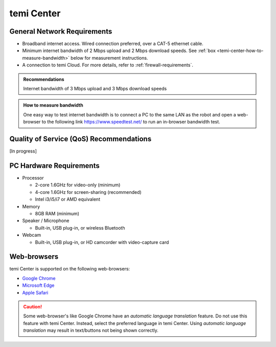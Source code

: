 ***********
temi Center
***********

General Network Requirements
============================

- Broadband internet access. Wired connection preferred, over a CAT-5 ethernet cable.
- Minimum internet bandwidth of 2 Mbps upload and 2 Mbps download speeds. See :ref:`box <temi-center-how-to-measure-bandwidth>` below for measurement instructions.
- A connection to temi Cloud. For more details, refer to :ref:`firewall-requirements`.

.. admonition:: Recommendations

  Internet bandwidth of 3 Mbps upload and 3 Mbps download speeds

.. _temi-center-how-to-measure-bandwidth:

.. admonition:: How to measure bandwidth

  One easy way to test internet bandwidth is to connect a PC to the same LAN as the robot and open a web-browser to the following link https://www.speedtest.net/ to run an in-browser bandwidth test.

  
Quality of Service (QoS) Recommendations
========================================
[In progress]


PC Hardware Requirements
========================

- Processor

  - 2-core 1.6GHz for video-only (minimum)
  - 4-core 1.6GHz for screen-sharing (recommended)
  - Intel i3/i5/i7 or AMD equivalent

- Memory

  - 8GB RAM (minimum)

- Speaker / Microphone

  - Built-in, USB plug-in, or wireless Bluetooth

- Webcam

  - Built-in, USB plug-in, or HD camcorder with video-capture card


Web-browsers
============

temi Center is supported on the following web-browsers:

- `Google Chrome <https://www.google.com/chrome/>`_
- `Microsoft Edge <https://www.microsoft.com/en-us/edge>`_
- `Apple Safari <https://www.apple.com/safari/>`_

.. Caution:: Some web-browser's like Google Chrome have an `automatic language translation` feature. Do not use this feature with temi Center. Instead, select the preferred language in temi Center. Using `automatic language translation` may result in text/buttons not being shown correctly.
